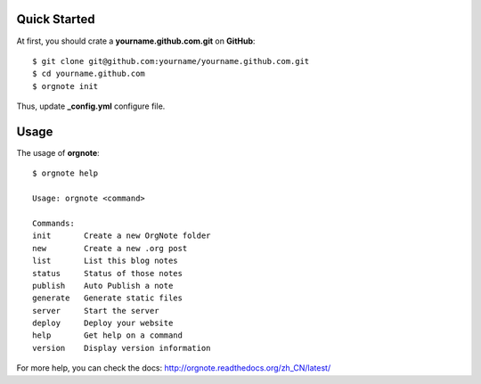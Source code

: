 Quick Started
==============


At first, you should crate a **yourname.github.com.git** on **GitHub**::

  $ git clone git@github.com:yourname/yourname.github.com.git
  $ cd yourname.github.com
  $ orgnote init

Thus, update **_config.yml** configure file.



Usage
======

The usage of **orgnote**::

   $ orgnote help

   Usage: orgnote <command>

   Commands:
   init       Create a new OrgNote folder
   new        Create a new .org post
   list       List this blog notes
   status     Status of those notes
   publish    Auto Publish a note
   generate   Generate static files
   server     Start the server
   deploy     Deploy your website
   help       Get help on a command
   version    Display version information
   


For more help, you can check the docs:  http://orgnote.readthedocs.org/zh_CN/latest/


